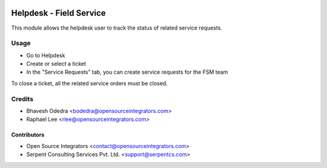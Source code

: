 .. image:: https://img.shields.io/badge/licence-LGPL--3-blue.svg
   :target: http://www.gnu.org/licenses/lgpl-3.0-standalone.html
   :alt: License: LGPL-3

========================
Helpdesk - Field Service
========================

This module allows the helpdesk user to track the status of related service
requests.

Usage
=====

* Go to Helpdesk
* Create or select a ticket
* In the "Service Requests" tab, you can create service requests for the FSM team

To close a ticket, all the related service orders must be closed.

Credits
=======

* Bhavesh Odedra <bodedra@opensourceintegrators.com>
* Raphael Lee <rlee@opensourceintegrators.com>

Contributors
------------

* Open Source Integrators <contact@opensourceintegrators.com>
* Serpent Consulting Services Pvt. Ltd. <support@serpentcs.com>
